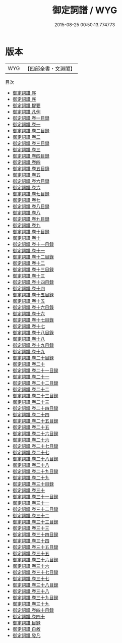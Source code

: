 #+TITLE: 御定詞譜 / WYG
#+DATE: 2015-08-25 00:50:13.774773
* 版本
 |       WYG|【四部全書・文淵閣】|
目次
 - [[file:KR4j0086_000.txt::000-1a][御定詞譜 序]]
 - [[file:KR4j0086_000.txt::000-3a][御定詞譜 序]]
 - [[file:KR4j0086_000.txt::000-5a][御定詞譜 提要]]
 - [[file:KR4j0086_000.txt::000-8a][御定詞譜 凡例]]
 - [[file:KR4j0086_001.txt::001-1a][御定詞譜 卷一目録]]
 - [[file:KR4j0086_001.txt::001-4a][御定詞譜 卷一]]
 - [[file:KR4j0086_002.txt::002-1a][御定詞譜 卷二目録]]
 - [[file:KR4j0086_002.txt::002-3a][御定詞譜 卷二]]
 - [[file:KR4j0086_003.txt::003-1a][御定詞譜 卷三目録]]
 - [[file:KR4j0086_003.txt::003-3a][御定詞譜 卷三]]
 - [[file:KR4j0086_004.txt::004-1a][御定詞譜 卷四目録]]
 - [[file:KR4j0086_004.txt::004-3a][御定詞譜 卷四]]
 - [[file:KR4j0086_005.txt::005-1a][御定詞譜 卷五目錄]]
 - [[file:KR4j0086_005.txt::005-3a][御定詞譜 卷五]]
 - [[file:KR4j0086_006.txt::006-1a][御定詞譜 卷六目録]]
 - [[file:KR4j0086_006.txt::006-3a][御定詞譜 卷六]]
 - [[file:KR4j0086_007.txt::007-1a][御定詞譜 卷七目録]]
 - [[file:KR4j0086_007.txt::007-4a][御定詞譜 卷七]]
 - [[file:KR4j0086_008.txt::008-1a][御定詞譜 卷八目録]]
 - [[file:KR4j0086_008.txt::008-3a][御定詞譜 卷八]]
 - [[file:KR4j0086_009.txt::009-1a][御定詞譜 卷九目録]]
 - [[file:KR4j0086_009.txt::009-3a][御定詞譜 卷九]]
 - [[file:KR4j0086_010.txt::010-1a][御定詞譜 卷十目録]]
 - [[file:KR4j0086_010.txt::010-3a][御定詞譜 卷十]]
 - [[file:KR4j0086_011.txt::011-1a][御定詞譜 卷十一目録]]
 - [[file:KR4j0086_011.txt::011-2a][御定詞譜 卷十一]]
 - [[file:KR4j0086_012.txt::012-1a][御定詞譜 卷十二目錄]]
 - [[file:KR4j0086_012.txt::012-3a][御定詞譜 卷十二]]
 - [[file:KR4j0086_013.txt::013-1a][御定詞譜 卷十三目録]]
 - [[file:KR4j0086_013.txt::013-4a][御定詞譜 卷十三]]
 - [[file:KR4j0086_014.txt::014-1a][御定詞譜 卷十四目録]]
 - [[file:KR4j0086_014.txt::014-3a][御定詞譜 卷十四]]
 - [[file:KR4j0086_015.txt::015-1a][御定詞譜 卷十五目録]]
 - [[file:KR4j0086_015.txt::015-2a][御定詞譜 卷十五]]
 - [[file:KR4j0086_016.txt::016-1a][御定詞譜 卷十六目錄]]
 - [[file:KR4j0086_016.txt::016-3a][御定詞譜 卷十六]]
 - [[file:KR4j0086_017.txt::017-1a][御定詞譜 卷十七目錄]]
 - [[file:KR4j0086_017.txt::017-3a][御定詞譜 卷十七]]
 - [[file:KR4j0086_018.txt::018-1a][御定詞譜 卷十八目錄]]
 - [[file:KR4j0086_018.txt::018-3a][御定詞譜 卷十八]]
 - [[file:KR4j0086_019.txt::019-1a][御定詞譜 卷十九目録]]
 - [[file:KR4j0086_019.txt::019-3a][御定詞譜 卷十九]]
 - [[file:KR4j0086_020.txt::020-1a][御定詞譜 卷二十目録]]
 - [[file:KR4j0086_020.txt::020-2a][御定詞譜 卷二十]]
 - [[file:KR4j0086_021.txt::021-1a][御定詞譜 卷二十一目録]]
 - [[file:KR4j0086_021.txt::021-3a][御定詞譜 卷二十一]]
 - [[file:KR4j0086_022.txt::022-1a][御定詞譜 卷二十二目録]]
 - [[file:KR4j0086_022.txt::022-3a][御定詞譜 卷二十二]]
 - [[file:KR4j0086_023.txt::023-1a][御定詞譜 卷二十三目録]]
 - [[file:KR4j0086_023.txt::023-3a][御定詞譜 卷二十三]]
 - [[file:KR4j0086_024.txt::024-1a][御定詞譜 卷二十四目録]]
 - [[file:KR4j0086_024.txt::024-3a][御定詞譜 卷二十四]]
 - [[file:KR4j0086_025.txt::025-1a][御定詞譜 卷二十五目録]]
 - [[file:KR4j0086_025.txt::025-3a][御定詞譜 卷二十五]]
 - [[file:KR4j0086_026.txt::026-1a][御定詞譜 卷二十六目録]]
 - [[file:KR4j0086_026.txt::026-3a][御定詞譜 卷二十六]]
 - [[file:KR4j0086_027.txt::027-1a][御定詞譜 卷二十七目録]]
 - [[file:KR4j0086_027.txt::027-3a][御定詞譜 卷二十七]]
 - [[file:KR4j0086_028.txt::028-1a][御定詞譜 卷二十八目録]]
 - [[file:KR4j0086_028.txt::028-3a][御定詞譜 卷二十八]]
 - [[file:KR4j0086_029.txt::029-1a][御定詞譜 卷二十九目録]]
 - [[file:KR4j0086_029.txt::029-3a][御定詞譜 卷二十九]]
 - [[file:KR4j0086_030.txt::030-1a][御定詞譜 卷三十目録]]
 - [[file:KR4j0086_030.txt::030-2a][御定詞譜 卷三十]]
 - [[file:KR4j0086_031.txt::031-1a][御定詞譜 卷三十一目録]]
 - [[file:KR4j0086_031.txt::031-3a][御定詞譜 卷三十一]]
 - [[file:KR4j0086_032.txt::032-1a][御定詞譜 卷三十二目録]]
 - [[file:KR4j0086_032.txt::032-3a][御定詞譜 卷三十二]]
 - [[file:KR4j0086_033.txt::033-1a][御定詞譜 卷三十三目録]]
 - [[file:KR4j0086_033.txt::033-3a][御定詞譜 卷三十三]]
 - [[file:KR4j0086_034.txt::034-1a][御定詞譜 卷三十四目録]]
 - [[file:KR4j0086_034.txt::034-3a][御定詞譜 卷三十四]]
 - [[file:KR4j0086_035.txt::035-1a][御定詞譜 卷三十五目録]]
 - [[file:KR4j0086_035.txt::035-3a][御定詞譜 卷三十五]]
 - [[file:KR4j0086_036.txt::036-1a][御定詞譜 卷三十六目録]]
 - [[file:KR4j0086_036.txt::036-3a][御定詞譜 卷三十六]]
 - [[file:KR4j0086_037.txt::037-1a][御定詞譜 卷三十七目録]]
 - [[file:KR4j0086_037.txt::037-2a][御定詞譜 卷三十七]]
 - [[file:KR4j0086_038.txt::038-1a][御定詞譜 卷三十八目録]]
 - [[file:KR4j0086_038.txt::038-2a][御定詞譜 卷三十八]]
 - [[file:KR4j0086_039.txt::039-1a][御定詞譜 卷三十九目録]]
 - [[file:KR4j0086_039.txt::039-2a][御定詞譜 卷三十九]]
 - [[file:KR4j0086_040.txt::040-1a][御定詞譜 卷四十目録]]
 - [[file:KR4j0086_040.txt::040-2a][御定詞譜 卷四十]]
 - [[file:KR4j0086_041.txt::041-1a][御定詞譜 目録]]
 - [[file:KR4j0086_042.txt::042-1a][御定詞譜 自敘]]
 - [[file:KR4j0086_043.txt::043-1a][御定詞譜 發凡]]
